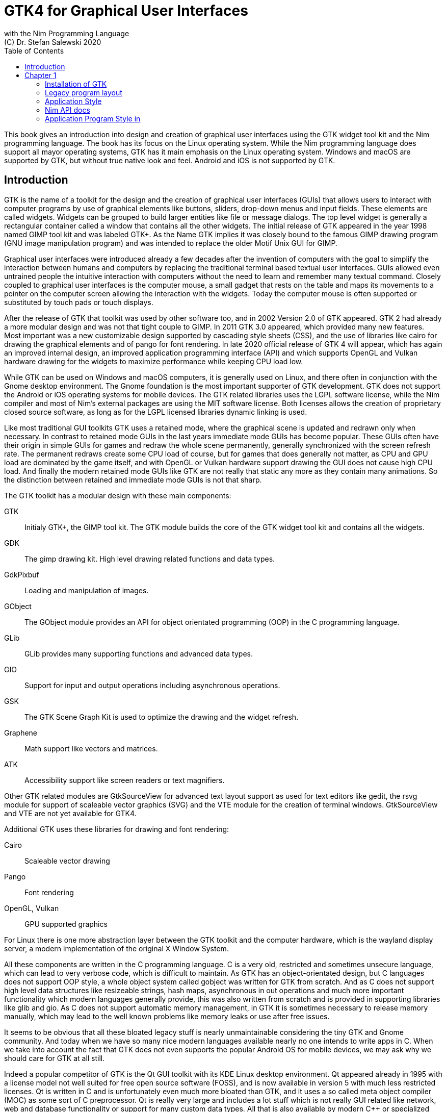 = GTK4 for Graphical User Interfaces
with the Nim Programming Language
(C) Dr. Stefan Salewski 2020
//v0.1, 27-JUN-2020
:doctype: book
:toc: left
:icons: font
//:experimental:
:imagesdir: http://ssalewski.de/gtkimages
//:imagesdir: /home/stefan/GtkProgrammingBook
:source-highlighter: pygments
:pygments-style: monokai
:stylesheet: nimbook.css

:cpp: C++
:ios: iOS
:macos: macOS
:os: operating system
:gtk2: GTK{nbsp}2
:gtk3: GTK{nbsp}3
:gtk4: GTK{nbsp}4
:gtks: GTK's
:ebassi: Emmanuele Bassi

////

asciidoctor -a stylesheet=asciidoctor.css gtkprogramming.adoc

we are using these custom roles for clean semantic markup:

[.new]##
[.term] terminal text
[.user] user input
[.ndef] new unknown entity
[.code] inline source code segment
[.imp] important

We use

<<section title>> for cross references
[[anchor]] for anchors
{nbsp}
+->+ disable replacements
GDK_DPI_SCALE=0.5 ./simplegtk3

////

This book gives an introduction into design and creation of graphical user interfaces
using the GTK widget tool kit and the Nim programming language. The book has its
focus on the Linux operating system. While the Nim programming language does support
all mayor operating systems, GTK has it main emphasis on the Linux {os}. Windows and
{macos} are supported by GTK, but without true native look and feel. Android and
{ios} is not supported by GTK.

//[.normal]

== Introduction

GTK is the name of a toolkit for the design and the creation of graphical user
interfaces (GUIs) that allows users to interact with computer programs by use of
graphical elements like buttons, sliders, drop-down menus and input fields. These
elements are called widgets. Widgets can be grouped to build larger entities like
file or message dialogs. The top level widget is generally a rectangular container
called a window that contains all the other widgets. The initial release of GTK
appeared in the year 1998 named [.new]#GIMP tool kit# and was labeled GTK+. As the
Name GTK implies it was closely bound to the famous [.new]#GIMP# drawing program (GNU
image manipulation program) and was intended to replace the older Motif Unix GUI for
GIMP.

Graphical user interfaces were introduced already a few decades after the invention
of computers with the goal to simplify the interaction between humans and computers
by replacing the traditional terminal based textual user interfaces. GUIs allowed
even untrained people the intuitive interaction with computers without the need to
learn and remember many textual command. Closely coupled to graphical user interfaces
is the computer mouse, a small gadget that rests on the table and maps its movements
to a pointer on the computer screen allowing the interaction with the widgets. Today
the computer mouse is often supported or substituted by touch pads or touch displays.

After the release of GTK that toolkit was used by other software too, and in 2002
Version 2.0 of GTK appeared. GTK 2 had already a more modular design and was not that
tight couple to GIMP. In 2011 GTK 3.0 appeared, which provided many new features.
Most important was a new customizable design supported by [.new]#cascading style
sheets# (CSS), and the use of libraries like [.new]#cairo# for drawing the graphical
elements and of [.new]#pango# for font rendering. In late 2020 official release of
GTK 4 will appear, which has again an improved internal design, an improved
[.new]#application programming interface# (API) and which supports [.new]#OpenGL# and
[.new]#Vulkan# hardware drawing for the widgets to maximize performance while keeping
CPU load low.

While GTK can be used on Windows and {macos} computers, it is generally used on
Linux, and there often in conjunction with the [.new]#Gnome desktop environment#. The
Gnome foundation is the most important supporter of GTK development. GTK does not
support the Android or {ios} operating systems for mobile devices. The GTK related
libraries uses the LGPL software license, while the Nim compiler and most of Nim's
external packages are using the MIT software license. Both licenses allows the
creation of proprietary closed source software, as long as for the LGPL licensed
libraries dynamic linking is used.

Like most traditional GUI toolkits GTK uses a retained mode, where the graphical
scene is updated and redrawn only when necessary. In contrast to retained mode GUIs
in the last years immediate mode GUIs has become popular. These GUIs often have their
origin in simple GUIs for games and redraw the whole scene permanently, generally
synchronized with the screen refresh rate. The permanent redraws create some CPU load
of course, but for games that does generally not matter, as CPU and GPU load are
dominated by the game itself, and with OpenGL or Vulkan hardware support drawing the
GUI does not cause high CPU load. And finally the modern retained mode GUIs like GTK
are not really that static any more as they contain many animations. So the
distinction between retained and immediate mode GUIs is not that sharp.

The GTK toolkit has a modular design with these main components:

// description list
GTK:: Initialy GTK+, the GIMP tool kit. The GTK module builds the core of the GTK
widget tool kit and contains all the widgets.

GDK:: The gimp drawing kit. High level drawing related functions and data types.

GdkPixbuf:: Loading and manipulation of images.

GObject:: The GObject module provides an API for [.new]#object orientated programming# (OOP) in the
C programming language.

GLib:: GLib provides many supporting functions and advanced data types.

GIO:: Support for input and output operations including asynchronous operations.

GSK:: The GTK Scene Graph Kit is used to optimize the drawing and the widget refresh.

Graphene:: Math support like vectors and matrices.

ATK:: Accessibility support like screen readers or text magnifiers.

Other GTK related modules are [.new]#GtkSourceView# for advanced text layout support
as used for text editors like [.new]#gedit#, the [.new]#rsvg# module for support of
[.new]#scaleable vector graphics# (SVG) and the [.new]#VTE# module for the creation
of terminal windows. GtkSourceView and VTE are not yet available for GTK4.

Additional GTK uses these libraries for drawing and font rendering:

Cairo:: Scaleable vector drawing

Pango:: Font rendering

OpenGL, Vulkan:: GPU supported graphics

For Linux there is one more abstraction layer between the GTK toolkit and the
computer hardware, which is the [.new]#wayland# display server, a modern
implementation of the original [.new]#X Window System#.

All these components are written in the C programming language. C is a very old,
restricted and sometimes unsecure language, which can lead to very verbose code,
which is difficult to maintain. As GTK has an object-orientated design, but C
languages does not support OOP style, a whole object system called gobject was
written for GTK from scratch. And as C does not support high level data structures
like resizeable strings, hash maps, asynchronous in out operations and much more
important functionality which modern languages generally provide, this was also
written from scratch and is provided in supporting libraries like glib and gio. As C
does not support automatic memory management, in GTK it is sometimes necessary to
release memory manually, which may lead to the well known problems like memory leaks
or use after free issues.

It seems to be obvious that all these bloated legacy stuff is nearly unmaintainable
considering the tiny GTK and Gnome community. And today when we have so many nice
modern languages available nearly no one intends to write apps in C. When we take
into account the fact that GTK does not even supports the popular Android OS for
mobile devices, we may ask why we should care for GTK at all still.

Indeed a popular competitor of GTK is the Qt GUI toolkit with its KDE Linux desktop
environment. Qt appeared already in 1995 with a license model not well suited for
free open source software (FOSS), and is now available in version 5 with much less
restricted licenses. Qt is written in C++ and is unfortunately even much more bloated
than GTK, and it uses a so called meta object compiler (MOC) as some sort of C++
preprocessor. Qt is really very large and includes a lot stuff which is not really
GUI related like network, web and database functionality or support for many custom
data types. All that is also available by modern C++ or specialized libraries, so Qt
can be regarded as a bloated application framework that is nearly a whole operating
system. The advantage of Qt is that it is active developed and supports all important
operating systems including the mobile Android and {ios} systems with a native look
and feel.

As the proprietary {os}s like Windows, {macos}, Android and {ios} have all their own
native GUI, we do not need a separate toolkit when we plan to develop apps for only
one of these systems. And indeed users generally prefer apps that only use the native
GUI and avoid additional layers like GTK or Qt.

For many Windows or {macos} users GTK has the disadvantage that GTK draws all it
widgets itself, it does not use the native graphical elements of the proprietary
systems. GTK allows theming by use of cascading style sheets (CSS) so it can be tuned
to look not too strange on Windows and {macos}, but look and feel generally does not
really map to native apps. Qt draws its widgets itself on Linux, but can try to use
native elements on Windows or {macos} since version 4.0, which may provide a more
native look and feel.

One more important GUI toolkit is [.new]#wxWidgets#, which uses GTK on Linux and
native GUI elements on Windows and {macos}. Some people like wxWidgets as it is a
really cross platform GUI toolkit with native look and feel, but at least for Linux
it is just one more layer on top of GTK. And it does not support the mobile {os}
Android and {ios}.

Beside the large toolkits Qt and GTK there exists many more smaller ones, as the
already mentioned wxWidgets, the FLTK toolkit written in {cpp}, or the old and plain
ones like LessTif or TK.

And finally we have always the option not to use a GUI toolkit at all but to create a
GUI based on HTML and JavaScript which can be used with web browsers.

The fact that GTK is written in C and so is very hard to maintain is at the same time
a large benefit: As C is a simple languages without advanced concepts like classes,
templates, inheritance or automatic memory managements it is generally very easy to
create bindings to C libraries from other programming languages. For GTK this fact is
even supported by the GTK [.new]#gobject-introspection# database which allows to
create bindings to all the GTK related libraries in a semi-automatic process.

So the majority of all the new modern computer programming languages have bindings to
the GTK toolkit. For Qt which is written in {cpp} it is much more difficult to create
bindings, as C++ concepts like C++ classes, templates and the MOC preprocessor makes
automatic bindings generation difficult.

So Qt is mostly used direct from {cpp}, or its well supported Python bindings are
used. Qt language bindings for many other programming languages exists, but it is
hard to keep them up to date. Sometimes Qt GUIs are also created with [.new]#QML#,
which allows to create user interfaces in a declarative manner. QML bindings are
available for various programming languages.

While GTK is still used often directly from C, it provides a larger set of official
supported languages bindings which include C++ (gtkmm), JavaScript, Python, Rust,
Perl and Vala. D and Go are also well supported, and for many other programming
languages at least bindings for a subset of GTK exists.

In this book we will use gobject-introspection based bindings to write GTK apps in
the Nim programming languages. Nim is a modern compiled statically typed language,
that can generate fast native executables from clean high level source code. As Nim
does not enforce OOP design with inheritance as languages like Java do, our Nim
examples follow the original C examples provided by GTK core developers. Some other
modern languages like Go or Rust use generally a similar approach and do not enforce
OOP and inheritance, while classical OOP languages like Java, Python or Ruby
generally enforce the use of classes and inheritance for GTK apps. C++ with its gtkmm
GTK bindings also push its users to OOP design.

We will use for this book semi-automatic generated GTK4 and GTK3 bindings which are
generated by the [.new]#gintro# package, where g stands for all the gtk related
libraries and intro for introspection as the bindings are generated by use of
gobject-introspection.

You should be aware that for the Nim programming language many more GUI toolkits are
available, some based also on GTK but with a different API design, and some based on
other libraries or written directly in Nim like the NimX module.

wNim:: Nim's Microsoft Windows GUI Framework

wxnim:: Nim wrapper for wxWidgets

fidget:: Figma based cross platform UI library

nigui:: Cross-platform desktop GUI toolkit

genui:: Cross-platform native UI toolkit

nimx:: Cross-platform GUI framework in pure Nim

webgui:: Web Technologies based Crossplatform GUI Framework

nimgui:: Cimgui bindings (dear imgui immediate mode lib)

nfltk:: A wrapper for the Fast Light Toolkit

iup:: Iup wrapper for Nim

nimqml:: Qt Qml bindings

ui:: Beginnings of what might become Nim's official UI library

uibuilder:: UI prototyping with Glade

Some of these bindings may currently not compile with the latest Nim compiler or may
not support the new [.new]#ARC# memory management. But we recommend to investigate
them before you decide to use gintro, maybe one of them fits better you purpose. wNim
should be a good choice when you intent to develop for windows only, nimx may be the
most fun as it is pure Nim, fidget looks really nice, nigui supports native look for
Windows, and finally nimgui is a bindings to the dear imgui immediate mode library.
Most of above bindings are hosted at github, you can use github, google or nimble
search to locate the packages.

== Chapter 1

Note that we assume for this book that you are already familiar with computer
programming in general and with the Nim programming language. At least you should be
able to open a terminal window and to enter and execute some commands. Some basic
knowledge of the C language would also help, as we sometimes use C code as a starting
point for our Nim programs. 

GTK is an event driven toolkit. That is we create widgets like buttons or text entry
fields and connect them with one or multiple functions, which are then automatically
called when an input event like a button press or a text entry is discovered by GTK.

For creating a GUI we create and arrange all our widgets, and then connect widget
actions with our handler functions, called callbacks. The callback can perform
arbitrary task, this includes modifying the GUI by changing the appearance of
widgets, or by removing widgets or by adding new widgets.

Generally GTK does manage the actual layout of the widgets automatically for us, that
is widgets are automatically arranged and resized to create a clean nice look, and
when we resize the top level window or add or remove widgets, the layout adapts
automatically. This behavior is archived by the boxes in boxes concept represented by
GtkBox -- we create vertical or horizontal boxes, which we can fill with widgets, and
we can put these boxes again in other larger boxes in a recursive manner. In this way
we can specify the desired layout, but the concrete layout is done automatically. For
example buttons can resize automatically when the label text or font size change. The
horizontal or vertical boxes are supported by two dimensional grids or by special
containers like header bars. We can tune the layout by specifying margins or
distances between widgets, or we can modify the visual appearance with CSS. But
generally we do not create layouts where we specify exact pixel positions for GUI
elements. GTK also offers a fixed positioning and sizing model, using the GtkFixed
and the GtkLayout containers, but that is used only in rare cases. Recently GTK also
got a new constraint-based layout manager developed by {ebassi}, which may allow to
easily create even more flexible layouts.

We can create the desired widgets directly in our Nim source code, for example by a
call of newButton("Sort List"), or we can decide to create all the widgets in a
declarative fashion in external XML files. In the XML files we can arrange and group
all of our widgets in hierarchical layouts, and we can attach attributes like size,
color or textual labels to the widgets. We can create that XML file manually, or we
can decide to use the interactive Glade tool to create the XML file.

Using XML files and the Glade tool may appear simpler, more intuitive and more
flexible. When we create GTK programs directly in C languages that may be true, as C
is a cryptic and verbose languages, which makes changes really difficult. For high
level languages like Nim or Python that is not really the case, so it is not always
clear if use of external XML files really have a benefit. XML based layouts have the
advantage that the GUI layout can be modified without recompiling the program source
code, so even users that do not have the source code of a program can modify the GUI
layout. But this is only an advantage when we do ship our software without source
code, and when we use the XML files in its original form as external text files. But
in most cases we integrate the XML files again into our main executable to simplify
the deployment. An additional disadvantage of the use of XML files is that the Glade
tool may not support all widget types and their properties well, so that manual
modifications of the XML files can be necessary.

So for the first part of this book we will create our GUI layout directly in the Nim
source code. Later we will introduce the use and layout of the XML files, and we will
describe how the GTK builder library component is used to import the XML files and to
access the widgets.

=== Installation of GTK

When you are interested in using GTK with Nim, them we should assume that you have
both already installed on your computer and played with them.

For Nim you will find detailed installation instructions on the Nim homepage:
https://nim-lang.org/install.html

On Linux computers GTK is generally installed by default, or at least available by
the package manager of your Linux distribution. If you should still have an old Linux
system which does not yet provide GTK4, you may install it beside your GTK3.  For
example you may install the latest GTK4 from git which these commands entered in a
Linux terminal window:

----
# https://discourse.gnome.org/t/installing-gtk4-for-testing-on-opt-ii/3349/4
git clone https://gitlab.gnome.org/GNOME/gtk.git
cd gtk
meson --prefix /opt/gtk builddir
ninja -C builddir
ninja -C builddir install

# maybe also necessary:
export GI_TYPELIB_PATH=/opt/gtk/lib64/girepository-1.0
export LD_LIBRARY_PATH=$LD_LIBRARY_PATH:/opt/gtk/lib64/
export PKG_CONFIG_PATH="/opt/gtk/lib64/pkgconfig/"

# you may test your installation with:
GSETTINGS_SCHEMA_DIR=/opt/gtk/share/glib-2.0/schemas /opt/gtk/bin/gtk4-demo
----

The installation of GTK for Microsoft Windows is described on the GTK home page:

https://www.gtk.org/docs/installations/windows/


and for {macos}:

https://www.gtk.org/docs/installations/macos/

If you have problems with the installation then you may ask for support at the GTK
internet forum:

https://discourse.gnome.org/

In the rest of this book we assume that you have also installed the Nim compiler and
a C compiler like gcc or clang.

When you have not yet installed the Nim GTK bindings then you may enter in a terminal
window:

----
nimble install gintro
----

The gintro package generates the bindings between GTK and the Nim languages locally
on your computer by querying the gobject-introspection data base. The generated
modules depend on your {os} (Linux, Windows, Mac, 32 bit, 64 bit) and on the
available GTK version. If you update your GTK system it may be necessary to update
gintro by [.term]#nimble uninstall gintro; nimble install gintro#. Executing that
sequence is also recommended when a new gintro release is available. You can also use
[.term]#nimble install gintro@head# to get the latest gintro with latest, less tested
fixes. 

=== Legacy program layout

GTK3 introduces the GtkApplication framework, which is continued by GTK4 and is
generally the recommended way to create GTK applications. Programs based on
GtkApplication seems to be a bit more complicated than the ones with legacy GTK2
startup code, but the GtkApplication style offers some benefits like management of
multiple program instances, parameter passing, and it enables new modern layouts with
header bars and hamburger menus. So we will use the GtkApplication style in the rest
of this book.

As you will still find many example programs that still uses the old GTK2 program
startup code, we will present that program shape here first. The following C program
called simplegtk3.c uses the old gtk2 style and can be compiled with this command:

----
gcc -o simplegtk3 simplegtk3.c `pkg-config --libs --cflags gtk+-3.0`
---- 

You can run it from a terminal window with this command:

----
./simplegtk3
----

The program will open a tiny window with a push button. Clicking that button will
write a message to the terminal window. You can terminate the program by clicking
with the mouse on the cross on the upper right corner of the program window.

// GDK_DPI_SCALE=0.5 ./simplegtk3
image::simplegtk3c.png[]

[[simplegtk3.c]]
[source,c]
.simplegtk3.c
----
// based on https://gitlab.gnome.org/GNOME/gtk/-/blob/master/tests/simple.c
// gcc -o simplegtk3 simplegtk3.c `pkg-config --libs --cflags gtk+-3.0`

#include <gtk/gtk.h>

static void
hello (void)
{
  g_print ("hello world\n");
}

int
main (int argc, char *argv[])
{
  GtkWidget *window, *button;
  gtk_init(&argc, &argv);
  window = gtk_window_new(GTK_WINDOW_TOPLEVEL);
  gtk_window_set_title (GTK_WINDOW (window), "hello world");
  gtk_window_set_resizable (GTK_WINDOW (window), FALSE);
  g_signal_connect(window, "destroy", G_CALLBACK(gtk_main_quit), NULL);
  button = gtk_button_new ();
  gtk_button_set_label (GTK_BUTTON (button), "hello world");
  gtk_widget_set_margin_top (button, 10);
  gtk_widget_set_margin_bottom (button, 10);
  gtk_widget_set_margin_start (button, 10);
  gtk_widget_set_margin_end (button, 10);
  g_signal_connect (button, "clicked", G_CALLBACK (hello), NULL);
  gtk_container_add (GTK_CONTAINER (window), button);
  gtk_widget_show_all (window);
  gtk_main();
  return 0;
}
----

The source code has the typical structure of {gtk2} programs written in C language:
The first two lines are only comments, it follows an include directive to make the
gtk library available. The program consists of two functions, the C main() function
which is executed at program startup and a callback function called hello(). As usual
for C programs the main() function has two parameters, an array of optional command
line parameters and the number of parameters. These two parameters are passed to the
gtk_init() function which has to be called at the beginning of an old style gtk
program. In the main() function a new top level window instance is created by calling
gtk_window_new(). Then we set the window title and we set the resizable property to
false to give that window a fixed size. Then the function g_signal_connect() is used
to connect the "destroy" signal to the predefined callback function gtk_main_quit()
provided by gtk. The destroy signal is emitted for the window by GTK when we click
with the mouse on the window close symbol. In this case gtk_main_quit() terminates
the whole program. After this we create a button instance and set some properties of
the button like its label text and its margins to reserve some space between the
button and the border of the enclosing window. We connect the clicked signal of the
button instance to our hello() callback and add the button to the window. We have to
call gtk_widget_show_all() to make the window and its parents visible. Finally we
call gtk_main() to transfer control to the GTK main loop. That loop now runs as some
form of supervisor waiting for user actions and calling the connected callback when
appropriate. When the user clicks the close button of the window the program
terminates, the top level window is closed, the GTK main loops stops and the last
line of the C main() function returns the value 0 to the {os} to indicate that no
error has occurred.

A few remarks to above program: The GTK widgets are all pointers, and build a
hierarchy with parent/child inheritance in OOP fashion. The GTK widget is a sub class
of gobject, and other widgets like windows or buttons are again sub classes of
widget.  In GTK C code the widget is generally used as the static base type. So when
a button widget is used, then a variable of type widget is declared and
gtk_button_new() returns not a button instance, but the plain widget type. This has
the consequence that whenever we use a button function on that instance, we have to
cast the widget to a button type as in [.code]#gtk_button_set_label (GTK_BUTTON
(button), "hello world)"#. That is a convention chosen by the initial GTK creators.
Note that in C casts like GTK_BUTTON() do type checks at runtime and give runtime
warnings when the types do not match. We may wonder if we have to free widgets when
we do not need them any longer. Indeed in C code that can be necessary in some cases.
GTK uses reference counting for its objects, that is that each object has a reference
counter. In C we can increase that counter to reference an object, that is to ensure
that it is kept alive and is not destroyed by GTK. When we do not need that object
any more we can decrease the reference counter. If the reference counter drops to
zero then GTK destroys the object, that is GTK frees its memory and closes related
resources. But often we do not have to really care for that. The reason for that is
that GTK uses a special variant of reference counting: When we create a widget with a
constructor like gtk_button_new() we get an instance which is market as "floating"
indicating that the instance is not already owned by someone. Generally we insert
each widget that we create into another widget, like a window or another container
widget, and that container widget then takes ownership of its child. When the program
terminates and the top level window is destroyed, then all its children are
automatically freed. So we have not to care about all that memory management in this
case. But there are exceptions to this process, so C programmers sometimes have to
carefully check when they have to ref() and unref() resources. Fortunately high level
languages like Nim or Python have a garbage collector which frees all objects when
appropriate, so we have not to care for this. Nim with gintro supports even the new
ARC memory management, which is deterministic and scope based: When a widget or
another object goes out of scope it is immediately freed and all related resources
are closed or released.

In the code above we use the function g_signal_connect() to connect widgets to a user
defined callback function. The signal type like "clicked" is not an enumeration type
as we may have expected but a string. The string data type shall enable extending of
the signal system, with enums that would not be possible. The g_signal_connect()
function allows to pass additional user data in form of a plain void pointer to the
callback functions. If there is no data parameter then NULL is passed. Fortunately in
Nim we can do the optional parameter passing in a type save way.

Another aspect that we should discuss is the margin size which we have specified for
our button. The margin is the void area around a widget. The literal value 10 used in
the set_margin() functions is a pixel size, as the GTK API is for historic reason
pixel based. Today where displays with very high DPI resolution are available, the
pixel is not always a good size unit. Distances like margins are generally related to
text size, so size units like em or ex for the size of letters as used in HTML and
CSS would be a more flexible size unit. To allow using of GTK on screens with very
high DPI value GTK3 and GTK4 use logical pixels, as opposed to physical ones. This
is, the user can configure the desktop environment to scale the pixel size, generally
by factor 1 for ordinary displays and by 2 for high DPI displays. Fractional scaling
factors are not yet supported, so this does not really allow a fine tuning of the
visual layout. Generally you should know that what really matters is not the DPI
value but viewing angle: When you have a large display with low DPI value and you
move it away from your eyes, it will appear like a smaller display with higher DPI
value.

Now let us investigate how above C program looks for GTK4:

[[simple.c]]
[source,c]
.simple.c
----
// https://gitlab.gnome.org/GNOME/gtk/-/blob/master/tests/simple.c
// gcc -Wall simple.c -o simple `pkg-config --cflags --libs gtk4`

#include <gtk/gtk.h>

static void
hello (void)
{
  g_print ("hello world\n");
}

static void
quit_cb (GtkWidget *widget,
         gpointer data)
{
  gboolean *done = data;
  *done = TRUE;
  g_main_context_wakeup (NULL);
}

int
main (int argc, char *argv[])
{
  GtkWidget *window, *button;
  gboolean done = FALSE;
  gtk_init ();
  window = gtk_window_new ();
  gtk_window_set_title (GTK_WINDOW (window), "hello world");
  gtk_window_set_resizable (GTK_WINDOW (window), FALSE);
  g_signal_connect (window, "destroy", G_CALLBACK (quit_cb), &done);
  button = gtk_button_new ();
  gtk_button_set_label (GTK_BUTTON (button), "hello world");
  gtk_widget_set_margin_top (button, 10);
  gtk_widget_set_margin_bottom (button, 10);
  gtk_widget_set_margin_start (button, 10);
  gtk_widget_set_margin_end (button, 10);
  g_signal_connect (button, "clicked", G_CALLBACK (hello), NULL);
  gtk_window_set_child (GTK_WINDOW (window), button);
  gtk_widget_show (window);
  while (!done)
    g_main_context_iteration (NULL, TRUE);
  return 0;
}
----

The most important difference is the fact that gtk_main() is not called at the end of
the C main() function, but g_main_context_iteration() is called in a loop. The user
has to provide a way to terminate that loop to exit the program. Above program does
that by calling an additional function called quit_cb(), that is called when the top
level window is going to be destroyed (user clicks on the x symbol of the main
window) and that sets the done variable of the C main() function to the value true.
The function g_main_context_iteration() has two parameters, a GMainContext for which
we pass NULL to get the default one and a boolean value which determines if that
function may block or not. In the quit_cb() callback the function
g_main_context_wakeup() is called. That functions also has a parameter named context
of type GMainContext -- here NULL is again passed to use the default one. The
function g_main_context_wakeup() ensures that context is not blocking in the
g_main_context_iteration function.

Other less important differences are that gtk_init() and gtk_window_new() do not have
function parameters in GTK4, that gtk_window_set_child() is used instead of
gtk_container_add() to set the child widget of the top level window, and that
gtk_widget_show() is used instead of gtk_widget_show_all() to make the widgets
visible.

Now let us create a Nim version of the C code above: We may use the tool c2nim to
generate a nimified version of the C source code, and tune it a bit manually
resulting in this program:

[[simple.nim]]
[source,nim]
.simple.nim
----
##  https://gitlab.gnome.org/GNOME/gtk/-/blob/master/tests/simple.c
##  nim c simple.nim

import gintro/[gtk4, glib, gobject]

proc hello(b: Button) =
  echo "hello world"

proc quit_cb(window: Window; done: ref bool) =
  done[] = true
  wakeup(defaultMainContext())

proc main =
  var done = new bool
  gtk4.init()
  let window = newWindow()
  window.title = "hello world"
  window.resizable = false
  window.connect("destroy", quit_cb, done)
  let button = newButton()
  button.label = "hello world"
  button.marginTop = 10
  button.marginBottom = 10
  button.marginStart = 10
  button.marginEnd = 10
  button.connect("clicked", hello)
  window.setChild(button)
  window.show
  while not done[]:
    discard iteration(defaultMainContext(), mayBlock = true)

main()
----

The program structure follows closely the C program, there is no need to press the
code in classes. The first two lines are only comments. It follows an import
statement, we import the modules gtk4, glib and gobject unqualified into the global
name space, as common for Nim. We have decided to call the function that contains the
largest code part main(), but that name can be freely selected in Nim. And we have to
call that function explicitly, there is no function that is called automatically in
Nim. Most statements in the Nim program directly corresponds to the statements in the
C code. We used method call syntax for most function calls as common in Nim, that is
instead of setChild(window, button) we write window.setChild(button). That may look
like OOP style, but it is at the end just a syntax variant. The gintro module uses
generally short unqualified function names, that is newWindow() instead of
gtk_window_new(). We could use a module qualifier like gtk4.newWindow(), but that is
only necessary if some of the imported modules export the same symbol (with same
signature) so that name conflicts occur. The Nim compiler reports the rare name
conflicts as errors, and we can add module prefixes in our Nim source code then. For
the init() function of the gtk4 module we have decided to use a module prefix from
the beginning -- for functions without parameters and with very short trivial names
the chance for name conflicts increase. And sometimes it is useful to indicate the
origin of a function by use of a module qualifier. For GTK objects and widgets, which
are pointer types in C, we have proxy ref objects in Nim. Constructors like
newWindow() or newButton() create a Nim proxy object on the heap and return its
reference, which is automatically de-allocated when it is not needed any longer by
our Nim code and by GTK itself. The proxy object contains a pointer to the GTK object
and some more fields for internal use. Opposite to GTK itself the gintro constructors
do not always return a plain widget, but they return the actual type like button or
window. For connecting GTK signals the type safe connect() macro call is used, which
accepts an optional typed argument. Currently that optional argument can be a plain
value like int or a ref object, but var parameters are currently not supported. So we
had to use a ref bool for the parameter of the quit_cb() callback function, as we
want to modify the boolean value in the quit_cb() callback and access the modified
value in the main() procedure. We have to de-reference the done variable by the
dereference operator [] to access the content. The var parameter type should be
needed only in very rare cases as the optional parameter of the connect macro --
maybe gintro will support them later.  The gintro connect macro is type safe, the
data types of all parameters have to match with the data types used in the connected
callback function.  That is we have to pass a window or button parameter in the code
above.  The data type of the optional parameter has to match also of course. For most
GTK signals the parameter list of the callbacks consists only of the object itself
and optional one more parameter, but there exists some signals which have more
parameters. One way to learn about these signals is to inspect the GTK C API. But we
have to remember that the GTK widget family build a hierarchy, so we may have to look
for the signals also in parent classes. For example when we inspect the GtkButton API
we will find only two signals, clicked and activate:
https://developer.gnome.org/gtk4/stable/GtkButton.html#GtkButton.signals But as
GtkButton is a child of GtkWidget we could also use signals from
https://developer.gnome.org/gtk4/stable/GtkWidget.html#GtkWidget.signals for our
button.

When we set properties or attributes we have generally various options, we can use
function or method call syntax and we can assign the value using the equal sign. For
the setter procedures we can generally use the short name without the set name
component:

----
setTitle(window, "Hello")
title(window, "Hello")
window.setTitle("Hello")
window.title("Hello")
window.title = "Hello"
----

The Nim code above looks a bit bloated still due to the 4 set margin calls, each with
the same literal value 10. Well that program shape is a result of the initial C code,
and often the 4 values may be not really all identical. But when such code fragments
should occur often in our code we would define our own setMargin() procedure that
would get one parameter and assign all four values for us, and we may define another
proc with for parameters to assign all 4 margins, we could call it with
button.setMartin(10) and button.setMargin(top = 5, bottom = 5, left = 20, right =
20). Note that Nim support default values for procedure parameters. The gintro
package uses that fact for boolean properties which generally have the default value
true, so we can use a plain window.setResizable instead of window.setResizable(true).
To set that property to false we still have to use window.setResizable(false) or
window.resizable = false.

=== Application Style

Now let us investigate the new application program style that was introduced with
GTK3 and is continued in GTK4 nearly unchanged. We start with the GTK4 variant of the
example that is presented at the GTK homepage, its C code has this shape:

[[hello-world.c]]
[source,c]
.hello-world.c
----
// https://gitlab.gnome.org/GNOME/gtk/-/blob/master/examples/hello-world.c
// gcc -Wall hello-world.c -o hello-world `pkg-config --cflags --libs gtk4`
#include <gtk/gtk.h>

static void
print_hello (GtkWidget *widget, gpointer data)
{
  g_print ("Hello World\n");
}

static void
activate (GtkApplication *app, gpointer user_data)
{
  GtkWidget *window;
  GtkWidget *button;
  GtkWidget *box;
  window = gtk_application_window_new (app);
  gtk_window_set_title (GTK_WINDOW (window), "Window");
  gtk_window_set_default_size (GTK_WINDOW (window), 20, 20);
  box = gtk_box_new (GTK_ORIENTATION_HORIZONTAL, 0);
  gtk_window_set_child (GTK_WINDOW (window), box);
  button = gtk_button_new_with_label ("Hello World");
  g_signal_connect (button, "clicked", G_CALLBACK (print_hello), NULL);
  g_signal_connect_swapped (button, "clicked", G_CALLBACK (gtk_window_destroy), window);
  gtk_box_append (GTK_BOX (box), button);
  gtk_widget_show (window);
}

int
main (int argc, char **argv)
{
  GtkApplication *app;
  int status;
  app = gtk_application_new ("org.gtk.example", G_APPLICATION_FLAGS_NONE);
  g_signal_connect (app, "activate", G_CALLBACK (activate), NULL);
  status = g_application_run (G_APPLICATION (app), argc, argv);
  g_object_unref (app);
  return status;
}
----

The main difference of the new application program style to the old GTK2 style is,
that the C main() function now creates an application, connects the application to
various callbacks and then calls g_application_run() to execute it. The most
important callback is the activate callback that creates the application window with
all its widgets and connects callback functions to the widgets.

We can compile and run above C program when we enter these
commands in the terminal window:

----
gcc -Wall hello-world.c -o hello-world `pkg-config --cflags --libs gtk4`
./hello-world
----

image::hello_world.png[]

The GTK3 variant of above program is nearly identical, instead of
gtk_window_set_child(GTK_WINDOW(window), box) we would use the old
gtk_container_add(GTK_CONTAINER(window), box) to set the box as content for the
window, and to set the button as content of the box we would replace
gtk_box_append(GTK_BOX(box), button) by gtk_container_add(GTK_CONTAINER(box),
button). Another small difference is that GTK3 uses gtk_widget_destroy() instead of
gtk_window_destroy() and gtk_widget_show_all() instead of gtk_widget_show().

After applying that modifications you could compile the program for GTK3 with

----
gcc -Wall hello-world-gtk3.c -o hello-world-gtk3 `pkg-config --cflags --libs gtk+-3.0`
----

Note that we do not have to call gtk_init() when we use the application style.

In the C main() function we create our application by calling the function
gtk_application_new(). We pass a string which is used as an application id and some
flag parameter. After we have connected the application variable to our activate
callback function we run the application by galling g_application_run() of the gio
library. The application then runs until the application window is closed or until we
call gtk_window_destroy() on it. We can pass the command line arguments as parameters
to g_application_run(). The function returns an integer value as status result, which
is used as the return value of the main() function and passed to the {os} as the
result of the program execution. In the C code g_object_unref(app) is called before
the status value is returned to the OS and the program is terminated.  Earlier we
said that even in C code we generally do not have to free objects or resources,
because most objects like widgets are initially unowned after creation, and when we
add them to containers the container takes ownership. For top level windows or the
GTK application that is not the case, so their constructors return a none floating
object with reference count set to one, and we have to destroy or unref them.

In the activate() callback we call gtk_application_window_new(app) to create a top
level application window, which is a subclass of a GTK window. In the activate()
callback we create a box as a container for out button widget. Containers like boxes
are used to arrange and group widgets. The GTK box constructor gtk_box_new() has two
parameters, an orientation and a spacing value. The orientation determines if the
contained widgets should be arranged vertically or horizontally. The spacing is an
integer value which determines the distance between the contained widgets, the value
is given in logical pixels. The box widget is then set as a child of the application
window by calling the function gtk_window_set_child(). After that we create a button
widget with a "Hello World" label text and connect that button to a callback function
called print_hello() which shall print a message to the terminal window when we click
with the mouse on that button. This program connects another callback function to our
button in a very special fashion: We want that our application window is closed and
the program terminates when we click on the button. For that we want to directly call
the gtk_window_destroy() function on our application window as a callback function.
The problem is, that when we connect a callback function to a button, then GTK would
pass the button instance to the callback as first parameter. But we intent to call
gtk_window_destroy() as callback with our application window as parameter. For this
rarely used special case GTK offers a variant of g_signal_connect() which is called
g_signal_connect_swapped() and which passes the optional user_data parameter to the
callback. In this way we can pass the application window as user_data parameter
directly to the gtk_window_destroy() function. In Nim this form of swapped parameter
passing is currently not supported, so we have to define our own function, which gets
the window as optional parameter and then calls destroy() on it. After we have
connected all the callback functions to our button we call gtk_box_append() to insert
the button widget into the box. Finally we call gtk_widget_show() on our application
window to make it and all of its children visible and we are done.

We have created our application window, a box widget and a button widget. We inserted
the box as child into the window, and we inserted the button widget into the box.
Note that the order in which we build that hierarchy is not important, we can first
insert the button into the box, or first insert the box into the window. Also note
that we can connect multiple callback functions to the same widget. In this case the
order is important, as the callback functions are called in the order as they were
connected. For our button, if we had connected the print_hello() callback function
last, that one would never get called, as the window would be destroyed before. Also
note that we can connect different widgets to the same callback function, i.e. we
could create multiple button widgets and connect them all to our print_hello()
callback function.

Now let use see how the above program looks in the Nim programming language by using
the gintro bindings. We applied the conversion tool c2nim on above C code and
slightly edited the result manually:

----
c2nim -o hello_world.nim hello-world.c
----

[[hello_world.nim]]
[source,nim]
.hello_world.nim
----
##  https://gitlab.gnome.org/GNOME/gtk/-/blob/master/examples/hello-world.c
##  nim c helloWorld.nim

import gintro/[gtk4, gobject, gio]

proc destroyWindow(b: Button; w: gtk4.ApplicationWindow) =
  gtk4.destroy(w)

proc printHello(widget: Button) =
  echo("Hello World")

proc activate(app: gtk4.Application) =
  let window = newApplicationWindow(app)
  window.title = "Window"
  window.defaultSize = (20, 20)
  let box = newBox(Orientation.horizontal, 0)
  window.setChild( box)
  let button = newButton("Hello World")
  button.connect("clicked", printHello)
  button.connect("clicked", destroyWindow, window)
  box.append(button)
  window.show

proc main =
  let app = newApplication("org.gtk.example", {})
  app.connect("activate", activate)
  let status = app.run
  quit(status)

main()
----

The Nim source code fully match the C code. We use in most cases method call syntax,
and for window title and default size we use an assignment instead of a procedure
call to set the properties. For the newApplication() call we explicitly specify the
empty set for the flag parameter, but we could have leave that out as it is the
default. In the C code gtk_application_new() passes plain integer flag values which
can be combined by bit wise or operations, and G_APPLICATION_FLAGS_NONE is passed
when no bit flag should be set. In Nim we use a bitset with a {} default for the
empty set.  Finally we used the quit procedure of system module to return the status
result to the OS. The only small difference of the Nim code to the C code is that we
do not use connectSwapped() but call an intermediate destroyWindow() procedure that
obtains the application window as an additional parameter and calls destroy() on it
to close the top level window and to terminate the program. Providing a type safe
connectSwapped() procedure for the Nim bindings seems to be hard, and we would need
it only in rare cases in real world code. Note that for the connect() macro the type
of the optional parameter has to match exactly the data type used in the callback
signature, that is while the body of the destroyWindow() procedure would work with a
plain GTK window, which is a parent type of GTK application window, we have to use
still GTK application window in the procedure signature, otherwise the compiler would
complain about incompatible types. That is a limitation of current gintro bindings
and results from the fact that the connect macro simple enforce type matching, it
does not actually invest the actual types of the provided callback function and
checks for type compatibility. If we have to use a plain GTK window type for the
second parameter of the destroyWindow() callback for some reason, then we can make it
work again with a type conversion like button.connect("clicked", destroyWindow,
gtk4.Window(window)).

We can compile and run our Nim program with following commands from a terminal
window:

----
nim c hello_world.nim
./hello_world
----

The above compiler invocation builds the executable in the default debug mode with a
lot of runtime checks enabled and without enabled optimizations for the C compiler
back end, so the executable size is large and the program would run not very fast.
Generally we compile our Nim programs with the option -d:release to restrict checks
to most important ones and to enable back end optimizations after we have tested our
program well in debug mode. That results in a smaller and faster executable. We can
further reduce the executable size by compiling our Nim program with the new Nim ARC
memory management and by enabling link time optimization for the C compiler back end:

----
nim c -d:release --gc:arc -d:useMalloc --passC:-flto hello_world.nim
---- 

Here we additional use -d:useMalloc to use plain malloc() instead of Nim's own memory
allocation. That commands gives us an executable size of about 40 kByte with gcc 10
back end, which is still larger than the C executable, but not that much. We could
disable all checks by specifying -d:danger instead of -d:release to further decrease
the executable size. Note that with above options our program is compiled for optimal
performance. If executable size is more important than performance then we could try
other compiler options like --opt:size, but for GUI desktops applications that makes
not much sense.

=== Nim API docs

Unfortunately it is nearly impossible to provide a full set of commented API docs for
the gintro Nim GTK bindings. The GTK related modules consists of more than 10000
functions and about 2000 data types, constants and enums. It is planed to list them
all on some HTML pages, but that would provide only the symbol names and the
signature for procedures. Copying the C comments verbatim would not make much sense,
and rewriting all comments for Nim would be a gigantic effort. Generally the best
solution for Nim is to follow the C API docs, which are generated by GTK directly
from the GTK C source code. The C API docs are in most cases of good quality and not
outdated, and the differences to the Nim API are generally obvious. For example if
you are interested in using GTK buttons, you can enter "GtkButton", "GTKButton gtk4"
or "GTKButton API" into the search field of a internet search engine and you should
get the matching GTK API page like
https://developer.gnome.org/gtk4/stable/GtkButton.html. You may also consider
installing the GTK devhelp tool which provides the GTK C API without generating
Internet traffic.

For stubborn cases it may be useful to use the Linux grep tool from the terminal
window. Let us assume that you want to create a new button widget with a label and
you know that for C
https://developer.gnome.org/gtk4/stable/GtkButton.html#gtk-button-new-with-label is
used for that. So maybe you tried from Nim [.code]#let button =
newButtonWithLabel("Run program")# but the Nim compiler tells you that this function
is not available. Well, the problem is obvious -- Nim supports function overloading,
so we have newButton(): Button and newButton(label: string): Button.  But sometimes
we are just too tired. We know the name of the C function, so let us use that as a
starting point:

----
grep -C3 gtk_button_new_with_l ~/.nimble/pkgs/gintro-#head/gintro/*
...
proc gtk_button_new_with_label(label: cstring): ptr Button00 {.importc, libprag.}

proc newButton*(label: cstring): Button =
  let gobj = gtk_button_new_with_label(label)
  let qdata = g_object_get_qdata(gobj, Quark)
...
----

The gintro generated modules are generally located in
~/.nimble/pkgs/gintro-#head/gintro/ and contain clean and ordered code. Data types
and methods working on these types are grouped together. Let us assume that you want
to create a new GTK application but you are not sure which flags are available. Two
grep calls should give us all what we need:

----
grep -C3 gtk_application_new ~/.nimble/pkgs/gintro-#head/gintro/gtk4.nim
...
proc gtk_application_new(applicationId: cstring; flags: gio.ApplicationFlags): ptr Application00 {.
    importc, libprag.}

proc newApplication*(applicationId: cstring = ""; flags: gio.ApplicationFlags = {}): Application =
  let gobj = gtk_application_new(safeStringToCString(applicationId), flags)
  let qdata = g_object_get_qdata(gobj, Quark)
  if qdata != nil:
...
grep -B12 "ApplicationFlags\*" ~/.nimble/pkgs/gintro-#head/gintro/gio.nim 
type
  ApplicationFlag* {.size: sizeof(cint), pure.} = enum
    isService = 0
    isLauncher = 1
    handlesOpen = 2
    handlesCommandLine = 3
    sendEnvironment = 4
    nonUnique = 5
    canOverrideAppId = 6
    allowReplacement = 7
    replace = 8

  ApplicationFlags* {.size: sizeof(cint).} = set[ApplicationFlag]
----

For the second grep call we took advantage of the fact that the flags are exported,
so an export marker must follow the name. We had to put quotes around the search
string and to escape the asterisk.

=== Application Program Style in

xxx

